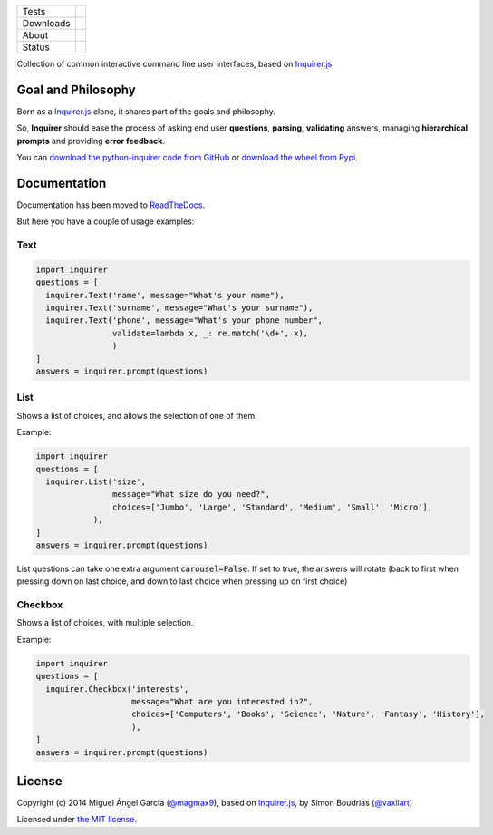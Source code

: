 ====================  =================================================================================
Tests                 |travis| |coveralls|
--------------------  ---------------------------------------------------------------------------------
Downloads             |pip dm| |pip dw| |pip dd|
--------------------  ---------------------------------------------------------------------------------
About                 |pip license| |pip wheel| |pip pyversions| |pip implem|
--------------------  ---------------------------------------------------------------------------------
Status                |version| |status|
====================  =================================================================================

Collection of common interactive command line user interfaces, based on `Inquirer.js`_.

Goal and Philosophy
===================

Born as a `Inquirer.js`_ clone, it shares part of the goals and philosophy.

So, **Inquirer** should ease the process of asking end user **questions**, **parsing**, **validating** answers, managing **hierarchical prompts** and providing **error feedback**.

You can `download the python-inquirer code from GitHub`_ or `download the wheel from Pypi`_.


Documentation
=============

Documentation has been moved to `ReadTheDocs`_.

But here you have a couple of usage examples:


Text
----

.. code:: python

  import inquirer
  questions = [
    inquirer.Text('name', message="What's your name"),
    inquirer.Text('surname', message="What's your surname"),
    inquirer.Text('phone', message="What's your phone number",
                  validate=lambda x, _: re.match('\d+', x),
                  )
  ]
  answers = inquirer.prompt(questions)

|inquirer text|




List
----

Shows a list of choices, and allows the selection of one of them.

Example:

.. code:: python


  import inquirer
  questions = [
    inquirer.List('size',
                  message="What size do you need?",
                  choices=['Jumbo', 'Large', 'Standard', 'Medium', 'Small', 'Micro'],
              ),
  ]
  answers = inquirer.prompt(questions)

List questions can take one extra argument :code:`carousel=False`. If set to true, the answers will rotate (back to first when pressing down on last choice, and down to last choice when pressing up on first choice)

|inquirer list|


Checkbox
--------

Shows a list of choices, with multiple selection.

Example:

.. code:: python


  import inquirer
  questions = [
    inquirer.Checkbox('interests',
                      message="What are you interested in?",
                      choices=['Computers', 'Books', 'Science', 'Nature', 'Fantasy', 'History'],
                      ),
  ]
  answers = inquirer.prompt(questions)

|inquirer checkbox|

License
=======

Copyright (c) 2014 Miguel Ángel García (`@magmax9`_), based on `Inquirer.js`_, by Simon Boudrias (`@vaxilart`_)

Licensed under `the MIT license`_.


.. |travis| image:: https://travis-ci.org/magmax/python-inquirer.png
  :target: `Travis`_
  :alt: Travis results

.. |coveralls| image:: https://coveralls.io/repos/magmax/python-inquirer/badge.png
  :target: `Coveralls`_
  :alt: Coveralls results_

.. |pip version| image:: https://img.shields.io/pypi/v/inquirer.svg
    :target: https://pypi.python.org/pypi/inquirer
    :alt: Latest PyPI version

.. |pip dm| image:: https://img.shields.io/pypi/dm/inquirer.svg
    :target: https://pypi.python.org/pypi/inquirer
    :alt: Last month downloads from pypi

.. |pip dw| image:: https://img.shields.io/pypi/dw/inquirer.svg
    :target: https://pypi.python.org/pypi/inquirer
    :alt: Last week downloads from pypi

.. |pip dd| image:: https://img.shields.io/pypi/dd/inquirer.svg
    :target: https://pypi.python.org/pypi/inquirer
    :alt: Yesterday downloads from pypi

.. |pip license| image:: https://img.shields.io/pypi/l/inquirer.svg
    :target: https://pypi.python.org/pypi/inquirer
    :alt: License

.. |pip wheel| image:: https://img.shields.io/pypi/wheel/inquirer.svg
    :target: https://pypi.python.org/pypi/inquirer
    :alt: Wheel

.. |pip pyversions| image::  	https://img.shields.io/pypi/pyversions/inquirer.svg
    :target: https://pypi.python.org/pypi/inquirer
    :alt: Python versions

.. |pip implem| image::  	https://img.shields.io/pypi/implementation/inquirer.svg
    :target: https://pypi.python.org/pypi/inquirer
    :alt: Python interpreters

.. |status| image::	https://img.shields.io/pypi/status/inquirer.svg
    :target: https://pypi.python.org/pypi/inquirer
    :alt: Status

.. |version| image:: https://img.shields.io/pypi/v/inquirer.svg
    :target: https://pypi.python.org/pypi/inquirer
    :alt: Status



.. |inquirer text| image:: http://python-inquirer.readthedocs.org/en/latest/_images/inquirer_text.png
  :alt: Example of Text Question

.. |inquirer list| image:: http://python-inquirer.readthedocs.org/en/latest/_images/inquirer_list.png
  :alt: Example of List Question

.. |inquirer checkbox| image:: http://python-inquirer.readthedocs.org/en/latest/_images/inquirer_checkbox.png
  :alt: Example of Checkbox Question

.. _Inquirer.js: https://github.com/SBoudrias/Inquirer.js
.. _Travis: https://travis-ci.org/magmax/python-inquirer
.. _Coveralls: https://coveralls.io/r/magmax/python-inquirer
.. _examples/: https://github.com/magmax/python-inquirer/tree/master/examples
.. _ReadTheDocs: http://python-inquirer.readthedocs.org/
.. _`download the python-inquirer code from GitHub`: https://github.com/magmax/python-inquirer
.. _`download the wheel from Pypi`: https://pypi.python.org/pypi/inquirer

.. _@vaxilart: https://twitter.com/vaxilart
.. _@magmax9: https://twitter.com/magmax9

.. _the MIT license: http://opensource.org/licenses/MIT

.. _changes.rst: https://github.com/magmax/python-inquirer/blob/master/changes.rst
